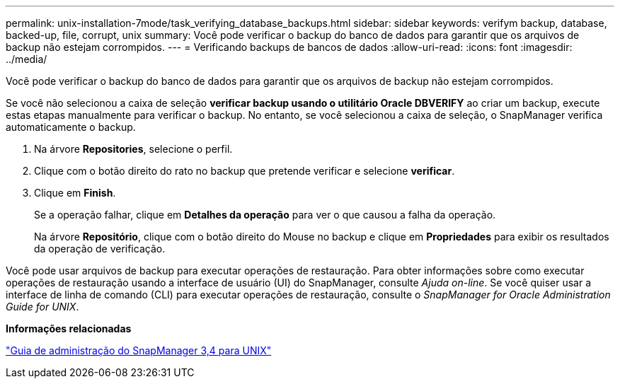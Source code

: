 ---
permalink: unix-installation-7mode/task_verifying_database_backups.html 
sidebar: sidebar 
keywords: verifym backup, database, backed-up, file, corrupt, unix 
summary: Você pode verificar o backup do banco de dados para garantir que os arquivos de backup não estejam corrompidos. 
---
= Verificando backups de bancos de dados
:allow-uri-read: 
:icons: font
:imagesdir: ../media/


[role="lead"]
Você pode verificar o backup do banco de dados para garantir que os arquivos de backup não estejam corrompidos.

Se você não selecionou a caixa de seleção *verificar backup usando o utilitário Oracle DBVERIFY* ao criar um backup, execute estas etapas manualmente para verificar o backup. No entanto, se você selecionou a caixa de seleção, o SnapManager verifica automaticamente o backup.

. Na árvore *Repositories*, selecione o perfil.
. Clique com o botão direito do rato no backup que pretende verificar e selecione *verificar*.
. Clique em *Finish*.
+
Se a operação falhar, clique em *Detalhes da operação* para ver o que causou a falha da operação.

+
Na árvore *Repositório*, clique com o botão direito do Mouse no backup e clique em *Propriedades* para exibir os resultados da operação de verificação.



Você pode usar arquivos de backup para executar operações de restauração. Para obter informações sobre como executar operações de restauração usando a interface de usuário (UI) do SnapManager, consulte _Ajuda on-line_. Se você quiser usar a interface de linha de comando (CLI) para executar operações de restauração, consulte o _SnapManager for Oracle Administration Guide for UNIX_.

*Informações relacionadas*

https://library.netapp.com/ecm/ecm_download_file/ECMP12471546["Guia de administração do SnapManager 3,4 para UNIX"]

